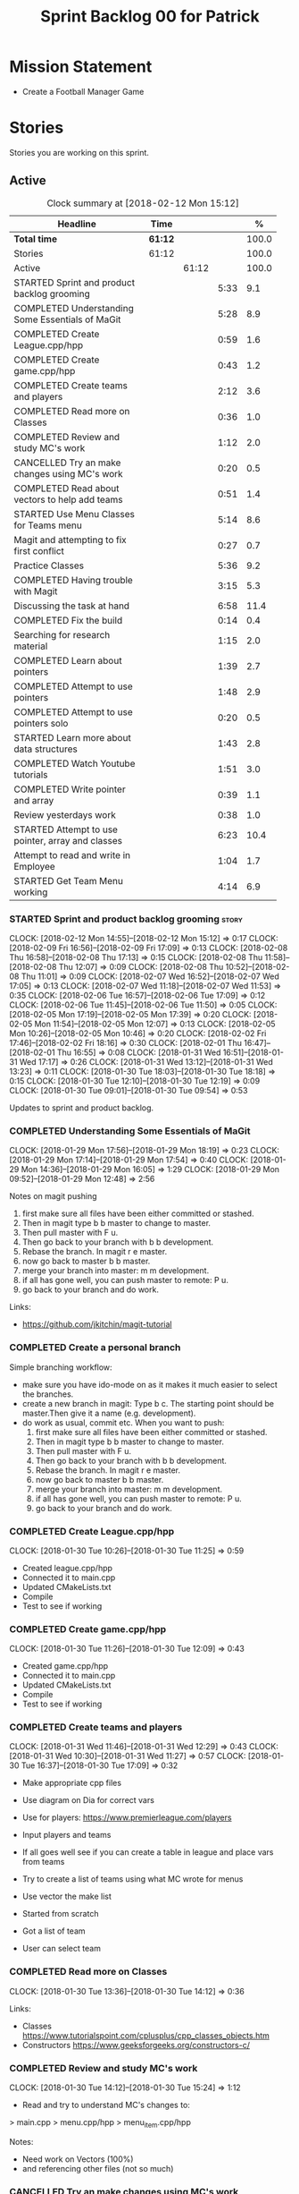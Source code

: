 #+title: Sprint Backlog 00 for Patrick
#+options: date:nil toc:nil author:nil num:nil
#+todo: STARTED | COMPLETED CANCELLED POSTPONED
#+tags: { story(s) epic(e) }

* Mission Statement

- Create a Football Manager Game

* Stories

Stories you are working on this sprint.

** Active

#+begin: clocktable :maxlevel 3 :scope subtree :indent nil :emphasize nil :scope file :narrow 75 :formula %
#+CAPTION: Clock summary at [2018-02-12 Mon 15:12]
| <75>                                                                        |         |       |      |       |
| Headline                                                                    | Time    |       |      |     % |
|-----------------------------------------------------------------------------+---------+-------+------+-------|
| *Total time*                                                                | *61:12* |       |      | 100.0 |
|-----------------------------------------------------------------------------+---------+-------+------+-------|
| Stories                                                                     | 61:12   |       |      | 100.0 |
| Active                                                                      |         | 61:12 |      | 100.0 |
| STARTED Sprint and product backlog grooming                                 |         |       | 5:33 |   9.1 |
| COMPLETED Understanding Some Essentials of MaGit                            |         |       | 5:28 |   8.9 |
| COMPLETED Create League.cpp/hpp                                             |         |       | 0:59 |   1.6 |
| COMPLETED Create game.cpp/hpp                                               |         |       | 0:43 |   1.2 |
| COMPLETED Create teams and players                                          |         |       | 2:12 |   3.6 |
| COMPLETED Read more on Classes                                              |         |       | 0:36 |   1.0 |
| COMPLETED Review and study MC's work                                        |         |       | 1:12 |   2.0 |
| CANCELLED Try an make changes using MC's work                               |         |       | 0:20 |   0.5 |
| COMPLETED Read about vectors to help add teams                              |         |       | 0:51 |   1.4 |
| STARTED Use Menu Classes for Teams menu                                     |         |       | 5:14 |   8.6 |
| Magit and attempting to fix first conflict                                  |         |       | 0:27 |   0.7 |
| Practice Classes                                                            |         |       | 5:36 |   9.2 |
| COMPLETED Having trouble with Magit                                         |         |       | 3:15 |   5.3 |
| Discussing the task at hand                                                 |         |       | 6:58 |  11.4 |
| COMPLETED Fix the build                                                     |         |       | 0:14 |   0.4 |
| Searching for research material                                             |         |       | 1:15 |   2.0 |
| COMPLETED Learn about pointers                                              |         |       | 1:39 |   2.7 |
| COMPLETED Attempt to use pointers                                           |         |       | 1:48 |   2.9 |
| COMPLETED Attempt to use pointers solo                                      |         |       | 0:20 |   0.5 |
| STARTED Learn more about data structures                                    |         |       | 1:43 |   2.8 |
| COMPLETED Watch Youtube tutorials                                           |         |       | 1:51 |   3.0 |
| COMPLETED Write pointer and array                                           |         |       | 0:39 |   1.1 |
| Review yesterdays work                                                      |         |       | 0:38 |   1.0 |
| STARTED Attempt to use pointer, array and classes                           |         |       | 6:23 |  10.4 |
| Attempt to read and write in Employee                                       |         |       | 1:04 |   1.7 |
| STARTED Get Team Menu working                                               |         |       | 4:14 |   6.9 |
#+TBLFM: $5='(org-clock-time% @3$2 $2..$4);%.1f
#+end:


*** STARTED Sprint and product backlog grooming                       :story:
    CLOCK: [2018-02-12 Mon 14:55]--[2018-02-12 Mon 15:12] =>  0:17
    CLOCK: [2018-02-09 Fri 16:56]--[2018-02-09 Fri 17:09] =>  0:13
    CLOCK: [2018-02-08 Thu 16:58]--[2018-02-08 Thu 17:13] =>  0:15
    CLOCK: [2018-02-08 Thu 11:58]--[2018-02-08 Thu 12:07] =>  0:09
    CLOCK: [2018-02-08 Thu 10:52]--[2018-02-08 Thu 11:01] =>  0:09
    CLOCK: [2018-02-07 Wed 16:52]--[2018-02-07 Wed 17:05] =>  0:13
    CLOCK: [2018-02-07 Wed 11:18]--[2018-02-07 Wed 11:53] =>  0:35
    CLOCK: [2018-02-06 Tue 16:57]--[2018-02-06 Tue 17:09] =>  0:12
    CLOCK: [2018-02-06 Tue 11:45]--[2018-02-06 Tue 11:50] =>  0:05
    CLOCK: [2018-02-05 Mon 17:19]--[2018-02-05 Mon 17:39] =>  0:20
    CLOCK: [2018-02-05 Mon 11:54]--[2018-02-05 Mon 12:07] =>  0:13
    CLOCK: [2018-02-05 Mon 10:26]--[2018-02-05 Mon 10:46] =>  0:20
    CLOCK: [2018-02-02 Fri 17:46]--[2018-02-02 Fri 18:16] =>  0:30
    CLOCK: [2018-02-01 Thu 16:47]--[2018-02-01 Thu 16:55] =>  0:08
    CLOCK: [2018-01-31 Wed 16:51]--[2018-01-31 Wed 17:17] =>  0:26
    CLOCK: [2018-01-31 Wed 13:12]--[2018-01-31 Wed 13:23] =>  0:11
    CLOCK: [2018-01-30 Tue 18:03]--[2018-01-30 Tue 18:18] =>  0:15
    CLOCK: [2018-01-30 Tue 12:10]--[2018-01-30 Tue 12:19] =>  0:09
    CLOCK: [2018-01-30 Tue 09:01]--[2018-01-30 Tue 09:54] =>  0:53

Updates to sprint and product backlog.

*** COMPLETED Understanding Some Essentials of MaGit
    CLOSED: [2018-01-30 Tue 09:47]
    CLOCK: [2018-01-29 Mon 17:56]--[2018-01-29 Mon 18:19] =>  0:23
    CLOCK: [2018-01-29 Mon 17:14]--[2018-01-29 Mon 17:54] =>  0:40
    CLOCK: [2018-01-29 Mon 14:36]--[2018-01-29 Mon 16:05] =>  1:29
    CLOCK: [2018-01-29 Mon 09:52]--[2018-01-29 Mon 12:48] =>  2:56

Notes on magit pushing

1. first make sure all files have been either committed or stashed.
2. Then in magit type b b master to change to master.
3. Then pull master with F u.
4. Then go back to your branch with b b development.
5. Rebase the branch. In magit r e master.
6. now go back to master b b master.
7. merge your branch into master: m m development.
8. if all has gone well, you can push master to remote: P u.
9. go back to your branch and do work.

Links:

- https://github.com/jkitchin/magit-tutorial

*** COMPLETED Create a personal branch
    CLOSED: [2018-01-30 Tue 09:48]

Simple branching workflow:

- make sure you have ido-mode on as it makes it much easier to select
  the branches.
- create a new branch in magit: Type b c. The starting point should be
  master.Then give it a name (e.g. development).
- do work as usual, commit etc. When you want to push:
  1. first make sure all files have been either committed or stashed.
  2. Then in magit type b b master to change to master.
  3. Then pull master with F u.
  4. Then go back to your branch with b b development.
  5. Rebase the branch. In magit r e master.
  6. now go back to master b b master.
  7. merge your branch into master: m m development.
  8. if all has gone well, you can push master to remote: P u.
  9. go back to your branch and do work.

*** COMPLETED Create League.cpp/hpp
    CLOSED: [2018-01-30 Tue 11:25]
    CLOCK: [2018-01-30 Tue 10:26]--[2018-01-30 Tue 11:25] =>  0:59

- Created league.cpp/hpp
- Connected it to main.cpp
- Updated CMakeLists.txt
- Compile
- Test to see if working

*** COMPLETED Create game.cpp/hpp
    CLOSED: [2018-01-30 Tue 12:18]
    CLOCK: [2018-01-30 Tue 11:26]--[2018-01-30 Tue 12:09] =>  0:43

- Created game.cpp/hpp
- Connected it to main.cpp
- Updated CMakeLists.txt
- Compile
- Test to see if working

*** COMPLETED Create teams and players
    CLOSED: [2018-01-31 Wed 13:18]
    CLOCK: [2018-01-31 Wed 11:46]--[2018-01-31 Wed 12:29] =>  0:43
    CLOCK: [2018-01-31 Wed 10:30]--[2018-01-31 Wed 11:27] =>  0:57
    CLOCK: [2018-01-30 Tue 16:37]--[2018-01-30 Tue 17:09] =>  0:32

- Make appropriate cpp files
- Use diagram on Dia for correct vars
- Use for players: https://www.premierleague.com/players
- Input players and teams
- If all goes well see if you can create a table in league and place vars from teams

- Try to create a list of teams using what MC wrote for menus
- Use vector the make list

- Started from scratch
- Got a list of team
- User can select team

*** COMPLETED Read more on Classes
    CLOSED: [2018-01-30 Tue 18:00]
    CLOCK: [2018-01-30 Tue 13:36]--[2018-01-30 Tue 14:12] =>  0:36

Links:
- Classes https://www.tutorialspoint.com/cplusplus/cpp_classes_objects.htm
- Constructors https://www.geeksforgeeks.org/constructors-c/

*** COMPLETED Review and study MC's work
    CLOSED: [2018-01-30 Tue 18:07]
    CLOCK: [2018-01-30 Tue 14:12]--[2018-01-30 Tue 15:24] =>  1:12

- Read and try to understand MC's changes to:
> main.cpp
> menu.cpp/hpp
> menu_item.cpp/hpp

Notes:
- Need work on Vectors (100%)
- and referencing other files (not so much)

*** CANCELLED Try an make changes using MC's work
    CLOSED: [2018-02-02 Fri 17:57]
    CLOCK: [2018-01-30 Tue 15:28]--[2018-01-30 Tue 15:48] =>  0:20

- Discuss with NI what MC wrote

*** COMPLETED Read about vectors to help add teams
    CLOSED: [2018-01-30 Tue 18:18]
    CLOCK: [2018-01-30 Tue 17:11]--[2018-01-30 Tue 18:02] =>  1:03

Links:
- Vector as string https://stackoverflow.com/questions/4268886/initialize-a-vector-array-of-strings
- Vectors (not so good, but helps) https://syntaxdb.com/ref/cpp/vectors
- Vectors (better, more complicated) https://www.geeksforgeeks.org/vector-in-cpp-stl/
*** STARTED Use Menu Classes for Teams menu
    CLOCK: [2018-02-09 Fri 16:26]--[2018-02-09 Fri 16:56] =>  0:30
    CLOCK: [2018-02-09 Fri 15:26]--[2018-02-09 Fri 15:51] =>  0:25
    CLOCK: [2018-02-09 Fri 14:48]--[2018-02-09 Fri 15:14] =>  0:26
    CLOCK: [2018-02-09 Fri 14:20]--[2018-02-09 Fri 14:46] =>  0:26
    CLOCK: [2018-02-02 Fri 13:23]--[2018-02-02 Fri 14:40] =>  1:17
    CLOCK: [2018-02-02 Fri 11:56]--[2018-02-02 Fri 12:17] =>  0:21
    CLOCK: [2018-02-02 Fri 10:40]--[2018-02-02 Fri 11:08] =>  0:28
    CLOCK: [2018-01-31 Wed 14:34]--[2018-01-31 Wed 15:55] =>  1:21
- Create team class (in .hpp)
- Member called name
- See if it can be used from choose_team.cpp

*** Magit and attempting to fix first conflict
    CLOCK: [2018-01-31 Wed 15:57]--[2018-01-31 Wed 16:24] =>  0:27
*** Practice Classes
    CLOCK: [2018-02-06 Tue 15:16]--[2018-02-06 Tue 15:25] =>  0:09
    CLOCK: [2018-02-02 Fri 16:52]--[2018-02-02 Fri 17:46] =>  0:54
    CLOCK: [2018-02-02 Fri 16:14]--[2018-02-02 Fri 16:34] =>  0:20
    CLOCK: [2018-02-02 Fri 15:24]--[2018-02-02 Fri 16:00] =>  0:36
    CLOCK: [2018-02-02 Fri 09:39]--[2018-02-02 Fri 10:37] =>  0:58
    CLOCK: [2018-02-01 Thu 15:55]--[2018-02-01 Thu 16:42] =>  0:47
    CLOCK: [2018-02-01 Thu 12:01]--[2018-02-01 Thu 12:31] =>  0:30
    CLOCK: [2018-02-01 Thu 10:09]--[2018-02-01 Thu 10:56] =>  0:47
    CLOCK: [2018-02-01 Thu 09:01]--[2018-02-01 Thu 09:36] =>  0:35


Reading material:
- http://www.dev-hq.net/c++/10--simple-classes
- http://www.learncpp.com/cpp-tutorial/82-classes-and-class-members/
- http://www.cplusplus.com/doc/tutorial/classes/

- When finished reading, do quiz:http://www.sanfoundry.com/c-plus-plus-quiz-classes/
- Create some practice files in NI's repo
- Make test.cpp/hpp
- Use these files to practice what you just learnt

Create and Employee wage displayer
- touch filename.cpp/hpp
- touch cmakelists.txt
- touch main.cpp
- Use: http://www.learncpp.com/cpp-tutorial/82-classes-and-class-members/
- Successfully push work with no conflicts

Watch Youtube video:
- https://www.youtube.com/watch?v=J17xa1zu9UI

Complete quiz's based on classes
- https://www.geeksforgeeks.org/c-plus-plus-gq/class-and-object-gq/
- https://www.cprogramming.com/tutorial/quiz/quiz12.html
- http://gplsi.dlsi.ua.es/proyectos/examinador/test.php?id=16&lang=en

*** COMPLETED Having trouble with Magit
    CLOSED: [2018-02-01 Thu 11:56]
    CLOCK: [2018-02-01 Thu 14:45]--[2018-02-01 Thu 15:41] =>  0:56
    CLOCK: [2018-02-01 Thu 13:26]--[2018-02-01 Thu 14:45] =>  1:19
    CLOCK: [2018-02-01 Thu 10:56]--[2018-02-01 Thu 11:56] =>  1:00

- so you need to drop the commits you have merged already into master
- for that you do
- l l
- this is a process basically
- do ll (lower case L)
- find the last commit that was in master
- put the cursor over it
- and press x
- magit will then say something like master~2
- 2 being how many commits back you are going
- if you press enter it will then revert those commits in the current branch - should always be master
- you can then stash whatever is in the index
- z z "some name"
- at this point you are now in a place where master can pull again
- the rest is more or less as usual
- so write down this process - call it handling master conflicts or something
- and always make sure you are paying a lot of attention to what magit is saying

*** Discussing the task at hand
    CLOCK: [2018-02-12 Mon 14:52]--[2018-02-12 Mon 14:55] =>  0:03
    CLOCK: [2018-02-12 Mon 14:11]--[2018-02-12 Mon 14:25] =>  0:14
    CLOCK: [2018-02-12 Mon 11:51]--[2018-02-12 Mon 12:22] =>  0:31
    CLOCK: [2018-02-12 Mon 11:08]--[2018-02-12 Mon 11:11] =>  0:03
    CLOCK: [2018-02-09 Fri 15:51]--[2018-02-09 Fri 16:26] =>  0:35
    CLOCK: [2018-02-09 Fri 15:14]--[2018-02-09 Fri 15:26] =>  0:12
    CLOCK: [2018-02-09 Fri 14:46]--[2018-02-09 Fri 14:48] =>  0:02
    CLOCK: [2018-02-09 Fri 12:35]--[2018-02-09 Fri 12:57] =>  0:22
    CLOCK: [2018-02-09 Fri 11:50]--[2018-02-09 Fri 12:06] =>  0:16
    CLOCK: [2018-02-08 Thu 16:34]--[2018-02-08 Thu 16:58] =>  0:24
    CLOCK: [2018-02-08 Thu 15:19]--[2018-02-08 Thu 15:41] =>  0:22
    CLOCK: [2018-02-08 Thu 11:30]--[2018-02-08 Thu 11:42] =>  0:12
    CLOCK: [2018-02-08 Thu 11:01]--[2018-02-08 Thu 11:11] =>  0:10
    CLOCK: [2018-02-08 Thu 10:18]--[2018-02-08 Thu 10:26] =>  0:08
    CLOCK: [2018-02-07 Wed 16:03]--[2018-02-07 Wed 16:34] =>  0:31
    CLOCK: [2018-02-07 Wed 15:39]--[2018-02-07 Wed 15:41] =>  0:02
    CLOCK: [2018-02-07 Wed 14:44]--[2018-02-07 Wed 14:50] =>  0:06
    CLOCK: [2018-02-07 Wed 14:05]--[2018-02-07 Wed 14:29] =>  0:24
    CLOCK: [2018-02-07 Wed 10:53]--[2018-02-07 Wed 11:10] =>  0:17
    CLOCK: [2018-02-05 Mon 16:57]--[2018-02-05 Mon 17:19] =>  0:22
    CLOCK: [2018-02-05 Mon 15:17]--[2018-02-05 Mon 15:37] =>  0:20
    CLOCK: [2018-02-02 Fri 16:34]--[2018-02-02 Fri 16:40] =>  0:06
    CLOCK: [2018-02-02 Fri 16:01]--[2018-02-02 Fri 16:03] =>  0:02
    CLOCK: [2018-02-02 Fri 14:51]--[2018-02-02 Fri 15:13] =>  0:22
    CLOCK: [2018-02-02 Fri 11:08]--[2018-02-02 Fri 11:39] =>  0:31
    CLOCK: [2018-02-02 Fri 09:30]--[2018-02-02 Fri 09:37] =>  0:07
    CLOCK: [2018-02-02 Fri 09:01]--[2018-02-02 Fri 09:15] =>  0:14

*** COMPLETED Fix the build
    CLOSED: [2018-02-02 Fri 09:29]
    CLOCK: [2018-02-02 Fri 09:15]--[2018-02-02 Fri 09:29] =>  0:14

- remove line: //choose_teams();

*** Searching for research material
    CLOCK: [2018-02-09 Fri 09:02]--[2018-02-09 Fri 09:36] =>  0:34
    CLOCK: [2018-02-06 Tue 11:23]--[2018-02-06 Tue 11:45] =>  0:22
    CLOCK: [2018-02-05 Mon 09:50]--[2018-02-05 Mon 10:09] =>  0:19

*** COMPLETED Learn about pointers
    CLOSED: [2018-02-05 Mon 17:41]
    CLOCK: [2018-02-05 Mon 13:20]--[2018-02-05 Mon 13:48] =>  0:28
    CLOCK: [2018-02-05 Mon 11:21]--[2018-02-05 Mon 11:54] =>  0:33
    CLOCK: [2018-02-05 Mon 10:46]--[2018-02-05 Mon 11:13] =>  0:27
    CLOCK: [2018-02-05 Mon 09:12]--[2018-02-05 Mon 09:23] =>  0:11


Pointer Notes:

- "So how do we modify the value of a local variable of a function inside another function. Pointer is the solution to such problems."

Watch Youtube videos about pointers:
- Introduction to Pointers  https://www.youtube.com/watch?v=W0aE-w61Cb8
- Pointers and Dynamic Memory https://www.youtube.com/watch?v=CSVRA4_xOkw

Text tutorials for pointers:
- https://gist.github.com/ericandrewlewis/720c374c29bbafadedc9
- http://www.learncpp.com/cpp-tutorial/67-introduction-to-pointers/

Use for examples:
- http://www.hellgeeks.com/pointers-in-c/

Quiz:
- http://digital.cs.usu.edu/~bugs/quizzes/pointers.html
- https://www.cprogramming.com/tutorial/quiz/quiz6.html
- https://www.geeksforgeeks.org/c-language-2-gq/pointers-gq/

*** COMPLETED Attempt to use pointers
    CLOSED: [2018-02-05 Mon 17:41]
    CLOCK: [2018-02-05 Mon 16:50]--[2018-02-05 Mon 16:57] =>  0:07
    CLOCK: [2018-02-05 Mon 15:51]--[2018-02-05 Mon 16:35] =>  0:44
    CLOCK: [2018-02-05 Mon 14:59]--[2018-02-05 Mon 15:17] =>  0:18
    CLOCK: [2018-02-05 Mon 13:52]--[2018-02-05 Mon 14:31] =>  0:39

- Has employees (2 for now)
- Different postions in company with different pay rates
- Input how many hours person worked
- Use pointers to point to the different wages
- After pointing to hr/rate, sum with hours worked
- Output name and paycheck
- Attempt to include more employees in goes well
- Try (hard) to use vectors to list employees

*** COMPLETED Attempt to use pointers solo
    CLOSED: [2018-02-06 Tue 11:48]
    CLOCK: [2018-02-06 Tue 10:43]--[2018-02-06 Tue 11:03] =>  0:20

- Test yourself
- Create something similar to yesterday
- use little to no help from the internet

*** STARTED Learn more about data structures
    CLOCK: [2018-02-06 Tue 14:32]--[2018-02-06 Tue 15:01] =>  0:29
    CLOCK: [2018-02-06 Tue 13:31]--[2018-02-06 Tue 14:19] =>  0:48
    CLOCK: [2018-02-06 Tue 11:53]--[2018-02-06 Tue 12:19] =>  0:26

Youtube videos:
- Crash Course Computer Science: https://www.youtube.com/watch?v=DuDz6B4cqVc
- Data Structures, Heaps: https://www.youtube.com/watch?v=t0Cq6tVNRBA
- Data Structures, Tries: https://www.youtube.com/watch?v=zIjfhVPRZCg

Text sites:
- http://www.cplusplus.com/doc/tutorial/structures/
- List of all Data Structures & more: https://www.geeksforgeeks.org/data-structures/

Quiz:
- http://careerride.com/test.aspx?type=Data-structure
- Multiple quizzes: https://www.geeksforgeeks.org/data-structure-gq/

*** COMPLETED Watch Youtube tutorials
    CLOCK: [2018-02-09 Fri 09:36]--[2018-02-09 Fri 09:53] =>  0:17
    CLOCK: [2018-02-08 Thu 14:22]--[2018-02-08 Thu 14:40] =>  0:18
    CLOCK: [2018-02-06 Tue 16:34]--[2018-02-06 Tue 16:54] =>  0:20
    CLOCK: [2018-02-06 Tue 15:32]--[2018-02-06 Tue 16:28] =>  0:56

Links:
- Create/Instantiate Objects:  https://www.youtube.com/watch?v=Ks97R1knQDY
- Stack vs Heap: https://www.youtube.com/watch?v=wJ1L2nSIV1s&t=967s
- The NEW Keyword: https://www.youtube.com/watch?v=NUZdUSqsCs4

- Classes: https://www.youtube.com/watch?v=2BP8NhxjrO0
- Class vs Structs: https://www.youtube.com/watch?v=fLgTtaqqJp0

- Constructors in classes: https://www.youtube.com/watch?v=CT2k4KbAQpo

- Read, Write Methods: https://www.youtube.com/watch?v=P7XGOBoVzW4&app=desktop

*** COMPLETED Write pointer and array
    CLOSED: [2018-02-07 Wed 11:36]
    CLOCK: [2018-02-07 Wed 10:12]--[2018-02-07 Wed 10:51] =>  0:39
- Link: http://www.worldbestlearningcenter.com/index_files/cpp-pointers-exercises.htm
*** Review yesterdays work
    CLOCK: [2018-02-07 Wed 09:05]--[2018-02-07 Wed 09:43] =>  0:38

*** STARTED Attempt to use pointer, array and classes
    CLOCK: [2018-02-08 Thu 16:28]--[2018-02-08 Thu 16:34] =>  0:06
    CLOCK: [2018-02-08 Thu 15:41]--[2018-02-08 Thu 16:07] =>  0:26
    CLOCK: [2018-02-08 Thu 14:40]--[2018-02-08 Thu 15:19] =>  0:39
    CLOCK: [2018-02-08 Thu 13:22]--[2018-02-08 Thu 14:20] =>  0:58
    CLOCK: [2018-02-08 Thu 11:42]--[2018-02-08 Thu 11:58] =>  0:16
    CLOCK: [2018-02-08 Thu 11:18]--[2018-02-08 Thu 11:30] =>  0:12
    CLOCK: [2018-02-08 Thu 10:26]--[2018-02-08 Thu 10:52] =>  0:26
    CLOCK: [2018-02-08 Thu 09:48]--[2018-02-08 Thu 10:18] =>  0:30
    CLOCK: [2018-02-08 Thu 09:04]--[2018-02-08 Thu 09:38] =>  0:34
    CLOCK: [2018-02-07 Wed 16:34]--[2018-02-07 Wed 16:52] =>  0:18
    CLOCK: [2018-02-07 Wed 15:41]--[2018-02-07 Wed 16:03] =>  0:22
    CLOCK: [2018-02-07 Wed 14:50]--[2018-02-07 Wed 15:27] =>  0:37
    CLOCK: [2018-02-07 Wed 14:29]--[2018-02-07 Wed 14:44] =>  0:15
    CLOCK: [2018-02-07 Wed 13:32]--[2018-02-07 Wed 14:05] =>  0:33
    CLOCK: [2018-02-07 Wed 11:53]--[2018-02-07 Wed 12:04] =>  0:11

- Task is similar to "Attempt to use pointers"

- Create class with vars:
- string, Role
- string, Name
- int, Hours
- double, Rate
- double, Weeks Wage
- int array, overtime

- overtime can be an array of 5, one for each day
- Define an employee
- User input all vars of class

- output:
- Name: xx Role: xx
- Hours: xx Overtime: xx
- Weeks Wage: xx

- The Rate will depend on Role

*** Attempt to read and write in Employee
    CLOCK: [2018-02-09 Fri 12:06]--[2018-02-09 Fri 12:34] =>  0:28
    CLOCK: [2018-02-09 Fri 10:25]--[2018-02-09 Fri 11:01] =>  0:36

- Write what was originally in the print
- Read what was written to file
- create option to read

*** STARTED Get Team Menu working
    CLOCK: [2018-02-12 Mon 14:25]--[2018-02-12 Mon 14:52] =>  0:27
    CLOCK: [2018-02-12 Mon 12:22]--[2018-02-12 Mon 13:36] =>  1:14
    CLOCK: [2018-02-12 Mon 11:11]--[2018-02-12 Mon 11:51] =>  0:40
    CLOCK: [2018-02-12 Mon 10:39]--[2018-02-12 Mon 11:08] =>  0:29
    CLOCK: [2018-02-12 Mon 10:12]--[2018-02-12 Mon 10:39] =>  0:27
    CLOCK: [2018-02-12 Mon 09:46]--[2018-02-12 Mon 09:59] =>  0:13
    CLOCK: [2018-02-12 Mon 09:01]--[2018-02-12 Mon 09:45] =>  0:44


** Deprecated
